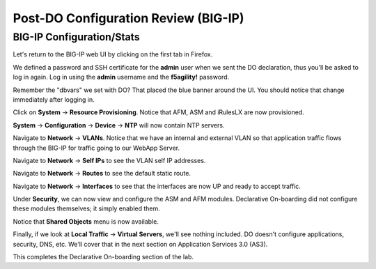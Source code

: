 Post-DO Configuration Review (BIG-IP)
-------------------------------------

BIG-IP Configuration/Stats
^^^^^^^^^^^^^^^^^^^^^^^^^^

Let's return to the BIG-IP web UI by clicking on the first tab in Firefox.

We defined a password and SSH certificate for the **admin** user when we sent the DO declaration, thus you'll be
asked to log in again. Log in using the **admin** username and the **f5agility!** password.

.. image:: _media/image29.png

Remember the "dbvars" we set with DO? That placed the blue banner around the UI. You should notice that change immediately
after logging in.

.. image:: _media/image30.png

Click on **System** -> **Resource Provisioning**. Notice that AFM, ASM and iRulesLX are now provisioned.

.. image:: _media/image31.png

**System** -> **Configuration** -> **Device** -> **NTP** will now contain NTP servers. 

.. image:: _media/image32.png

Navigate to **Network** -> **VLANs**. Notice that we have an internal and external VLAN so that
application traffic flows through the BIG-IP for traffic going to our WebApp Server.

.. image:: _media/image33.png

Navigate to **Network** -> **Self IPs** to see the VLAN self IP addresses. 

.. image:: _media/image35.png

Navigate to **Network** -> **Routes** to see the default static route.

.. image:: _media/image36.png

Navigate to **Network** -> **Interfaces** to see that the interfaces are now UP and ready to accept traffic.

.. image:: _media/image37.png

Under **Security**, we can now view and configure the ASM and AFM modules. Declarative On-boarding did not configure these modules themselves; it simply enabled them. 

.. image:: _media/image39.png

Notice that **Shared Objects** menu is now available. 

.. image:: _media/image40.png

Finally, if we look at **Local Traffic** -> **Virtual Servers**, we'll see nothing included. DO doesn't configure
applications, security, DNS, etc. We'll cover that in the next section on Application Services 3.0 (AS3).

.. image:: _media/image41.png

This completes the Declarative On-boarding section of the lab. 

